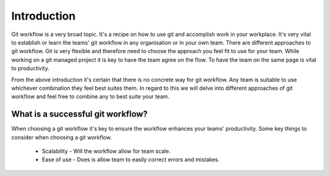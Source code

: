 Introduction
=============
Git workflow is a very broad topic. It's a recipe on how to use git and accomplish work in your workplace. It's very vital to establish or learn the teams' git workflow in any organisation or in your own team. There are different approaches to git workflow. Git is very flexible and therefore need to choose the approach you feel fit to use for your team. While working on a git managed project it is key to have the team agree on the flow. To have the team on the same page is vital to productivity.

From the above introduction it's certain that there is no concrete way for git workflow. Any team is suitable to use whichever combination they feel best suites them. In regard to this we will delve into different approaches of git workflow and feel free to combine any to best suite your team.

What is a successful git workflow?
----------------------------------
When choosing a git workflow it's key to ensure the workflow enhances your teams' productivity. Some key things to consider when choosing a git workflow.

	* Scalability - Will the workflow allow for team scale.
	* Ease of use - Does is allow team to easily correct errors and mistakes.
	